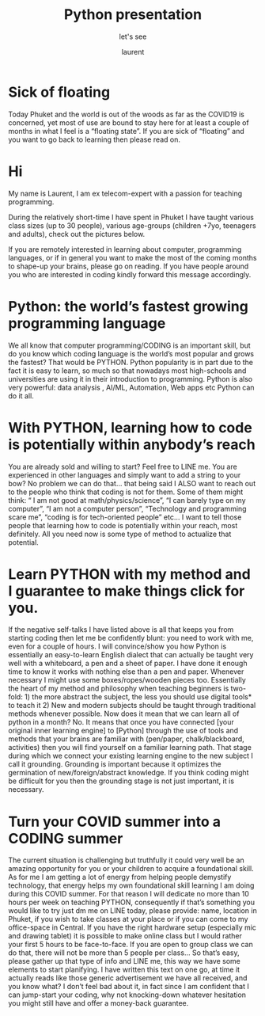#+TITLE: Python presentation

#+REVEAL_ROOT: https://cdn.jsdelivr.net/npm/reveal.js@3.8.0

#+REVEAL_TITLE_SLIDE: <h2>%t</h2><h3>%s</h3><p>%A %a</p><p><a href="%u">%u</a></p>

#+Subtitle: let's see
#+Author: laurent
#+Email: laurent_pinson@hotmail.com
#+REVEAL_TALK_URL: https://laurenthyz.github.io/pythonphuket/pythonpresentation.html

* Sick of floating











Today Phuket and the world is out of the woods as far as the COVID19 is concerned, yet most of use are bound to stay here for at least a couple of months in what I feel is a “floating state”. If you are sick of “floating” and you want to go back to learning then please read on.

* Hi
My name is Laurent, I am ex telecom-expert with a passion for teaching programming.













During the relatively short-time I have spent in Phuket I have taught various class sizes (up to 30 people), various age-groups (children +7yo, teenagers and adults), check out the pictures below.

If you are remotely interested in   learning about computer, programming languages, or if in general you want to make the most of the coming months to shape-up your brains, please go on reading. If you have people around you who are interested in coding kindly forward this message accordingly.







* Python: the world’s fastest growing programming language




We all know that computer programming/CODING is an important skill, but do you know which coding language is the world’s most popular and grows the fastest? That would be PYTHON.
Python popularity is in part due to the fact it is easy to learn, so much so that nowadays most high-schools and universities are using it in their introduction to programming.
Python is also very powerful: data analysis , AI/ML, Automation, Web apps etc Python can do it all.

* With PYTHON, learning how to code is potentially within anybody’s reach
You are already sold and willing to start? Feel free to LINE me.
You are experienced in other languages and simply want to add a string to your bow? No problem we can do that… that being said I ALSO want to reach out to the people who think that coding is not for them. Some of them might think: “ I am not good at math/physics/science”, “I can barely type on my computer”, “I am not a computer person”, “Technology and programming scare me”, “coding is for tech-oriented people” etc…
I want to tell those people that learning how to code is potentially within your reach, most definitely. All you need now is some type of method to actualize that potential.

* Learn PYTHON with my method and I guarantee to make things click for you.
If the negative self-talks I have listed above is all that keeps you from starting coding then let me be confidently blunt: you need to work with me, even for a couple of hours.
I will convince/show you how Python is essentially an easy-to-learn English dialect that can actually be taught very well with a whiteboard, a pen and a sheet of paper.  I have done it enough time to know it works with nothing else than a pen and paper. Whenever necessary I might use some boxes/ropes/wooden pieces too. Essentially the heart of my method and philosophy when teaching beginners is two-fold: 1) the more abstract the subject, the less you should use digital tools* to teach it 2) New and modern subjects should be taught  through traditional methods whenever possible.
Now does it mean that we can learn all of python in a month? No. It means that once you have connected [your original inner learning engine] to [Python] through the use of tools and methods that your brains are familiar with (pen/paper, chalk/blackboard, activities) then you will find yourself on a familiar learning path.
That stage during which we connect your existing learning engine to the new subject I call it grounding. Grounding is important because it optimizes the germination of new/foreign/abstract knowledge. If you think coding might be difficult for you then the grounding stage is not just important, it is necessary.


* Turn your COVID summer into a CODING summer
The current situation is challenging but truthfully it could very well be an amazing opportunity for you or your children to acquire a foundational skill. As for me I am getting a lot of energy from helping people demystify technology, that energy helps my own foundational skill learning I am doing during this COVID summer. For that reason I will dedicate no more than 10 hours per week on teaching PYTHON, consequently if that’s something you would like to try just dm me on LINE today, please provide:
name, location in Phuket, if you wish to take classes at your place or if  you can come to my office-space in Central. If you have the right hardware setup (especially mic and drawing tablet) it is possible to make online class but I would rather your first 5 hours to be face-to-face. If you are open to group class we can do that, there will not be more than 5 people per class... So  that’s easy, please gather up that type of info and LINE me, this way we have some elements to start planifying.
I have written this text on one go, at time it actually reads like those generic advertisement we have all received, and you know what? I don’t feel bad about it, in fact since I am confident that I can jump-start your coding, why not knocking-down whatever hesitation you might still have and offer a money-back guarantee.
